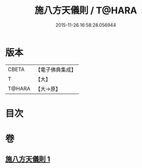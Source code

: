 #+TITLE: 施八方天儀則 / T@HARA
#+DATE: 2015-11-26 16:58:28.056944
* 版本
 |     CBETA|【電子佛典集成】|
 |         T|【大】     |
 |    T@HARA|【大→原】   |

* 目次
* 卷
** [[file:KR6j0525_001.txt][施八方天儀則 1]]

